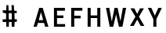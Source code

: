 SplineFontDB: 3.0
FontName: russian-road-sign-medium
FullName: Russian Road Sign
FamilyName: Russian Road Sign
Weight: Medium
Copyright: CC-BY-SA. Based on standards GOST 10807-78 and GOST R 52290-22004. Digitized by Alexander Sapozhnikov http://shoorick.ru
UComments: "2013-1-26: Created." 
Version: 001.000
ItalicAngle: 0
UnderlinePosition: -100
UnderlineWidth: 50
Ascent: 800
Descent: 200
LayerCount: 2
Layer: 0 0 "Back"  1
Layer: 1 0 "Fore"  0
NeedsXUIDChange: 1
XUID: [1021 632 699837233 8314019]
FSType: 0
OS2Version: 0
OS2_WeightWidthSlopeOnly: 0
OS2_UseTypoMetrics: 1
CreationTime: 1359148831
ModificationTime: 1359205709
OS2TypoAscent: 0
OS2TypoAOffset: 1
OS2TypoDescent: 0
OS2TypoDOffset: 1
OS2TypoLinegap: 90
OS2WinAscent: 0
OS2WinAOffset: 1
OS2WinDescent: 0
OS2WinDOffset: 1
HheadAscent: 0
HheadAOffset: 1
HheadDescent: 0
HheadDOffset: 1
OS2Vendor: 'PfEd'
MarkAttachClasses: 1
DEI: 91125
LangName: 1033 
Encoding: UnicodeFull
UnicodeInterp: none
NameList: Adobe Glyph List
DisplaySize: -72
AntiAlias: 1
FitToEm: 1
WinInfo: 64 8 6
BeginPrivate: 0
EndPrivate
BeginChars: 1114112 8

StartChar: F
Encoding: 70 70 0
Width: 526
VWidth: 0
Flags: W
HStem: 0 21G<98 196> 238 84<196 399> 469 91<196 455>
VStem: 98 98<0 238 322 469>
LayerCount: 2
Fore
SplineSet
98 0 m 25
 98 560 l 25
 455 560 l 25
 455 469 l 25
 196 469 l 25
 196 322 l 25
 399 322 l 25
 399 238 l 25
 196 238 l 25
 196 0 l 25
 98 0 l 25
EndSplineSet
EndChar

StartChar: E
Encoding: 69 69 1
Width: 538
VWidth: 0
Flags: W
HStem: 0 84<196 455> 252 84<196 399> 469 91<196 448>
VStem: 98 98<84 252 336 469>
LayerCount: 2
Fore
SplineSet
98 0 m 25
 98 560 l 25
 448 560 l 25
 448 469 l 25
 196 469 l 25
 196 336 l 25
 399 336 l 25
 399 252 l 25
 196 252 l 17
 196 84 l 1
 455 84 l 1
 455 0 l 9
 98 0 l 25
EndSplineSet
EndChar

StartChar: H
Encoding: 72 72 2
Width: 602
VWidth: 0
Flags: W
HStem: 0 21G<98 196 406 504> 252 84<196 406> 540 20G<98 196 406 504>
VStem: 98 98<0 252 336 560> 406 98<0 252 336 560>
LayerCount: 2
Fore
SplineSet
98 0 m 25
 98 560 l 25
 196 560 l 25
 196 336 l 25
 406 336 l 25
 406 560 l 25
 504 560 l 25
 504 0 l 25
 406 0 l 25
 406 252 l 25
 196 252 l 25
 196 0 l 25
 98 0 l 25
EndSplineSet
EndChar

StartChar: A
Encoding: 65 65 3
Width: 616
VWidth: 0
Flags: W
HStem: 0 21G<70 181.25 434.75 546> 540 20G<245.5 370.5>
LayerCount: 2
Fore
SplineSet
238 196 m 1
 378 196 l 1
 308 434 l 1
 238 196 l 1
252 560 m 25
 364 560 l 25
 546 0 l 25
 441 0 l 25
 406 112 l 1
 210 112 l 1
 175 0 l 25
 70 0 l 25
 252 560 l 25
EndSplineSet
EndChar

StartChar: X
Encoding: 88 88 4
Width: 561
VWidth: 0
Flags: MW
LayerCount: 2
Fore
SplineSet
189 560 m 1
 280 385 l 25
 371 560 l 1
 496 560 l 1
 336 294 l 25
 510 0 l 1
 392 0 l 1
 280 203 l 25
 168 0 l 1
 50 0 l 1
 224 294 l 25
 64 560 l 1
 189 560 l 1
EndSplineSet
EndChar

StartChar: numbersign
Encoding: 35 35 5
Width: 1000
VWidth: 0
HStem: 0 21G<201.737 282.519 373.474 461.026> 152 86<86 194 286 370> 158 80<86 143 468 538> 434 68<280 361.75 462 534> 442 72<88 125.8>
VStem: 196 84<238 422 514 578.5> 206 62<534.5 678> 374 86<0 114 240 432> 374 78<510 595>
LayerCount: 2
Fore
SplineSet
280 432 m 25x85
 280 236 l 25
 378 232 l 25
 374 432 l 25
 280 432 l 25x85
206 678 m 25xca
 268 680 l 25
 276 506 l 25
 374 510 l 25
 368 680 l 25
 440 678 l 25
 452 504 l 25xca80
 536 502 l 25
 534 434 l 25
 462 436 l 25
 466 240 l 25
 540 240 l 25
 538 162 l 25
 468 156 l 25
 460 0 l 25
 374 0 l 25
 370 152 l 25
 286 154 l 25
 282 0 l 25
 202 0 l 25
 200 152 l 25xd1
 86 158 l 25xa1
 86 238 l 25
 194 238 l 25
 196 422 l 25xc5
 88 442 l 25
 86 514 l 25
 198 514 l 25
 206 678 l 25xca
EndSplineSet
EndChar

StartChar: W
Encoding: 87 87 6
Width: 812
VWidth: 0
Flags: W
HStem: 0 21G<198.75 319.932 492.068 613.25> 540 20G<84 192.99 352.703 459.584 619.121 728>
LayerCount: 2
Fore
SplineSet
189 560 m 25
 267 169 l 1
 273 169 l 1
 357 560 l 25
 455 560 l 25
 546 163 l 1
 623 560 l 25
 728 560 l 25
 609 0 l 25
 497 0 l 25
 406 369 l 1
 315 0 l 25
 203 0 l 25
 84 560 l 25
 189 560 l 25
EndSplineSet
EndChar

StartChar: Y
Encoding: 89 89 7
Width: 588
VWidth: 0
Flags: HW
LayerCount: 2
Fore
SplineSet
245 0 m 17
 245 0 l 9
 245 224 l 1
 70 560 l 9
 182 560 l 9
 294 329 l 1
 406 560 l 9
 518 560 l 9
 343 224 l 1
 343 0 l 17
 245 0 l 17
EndSplineSet
EndChar
EndChars
EndSplineFont
